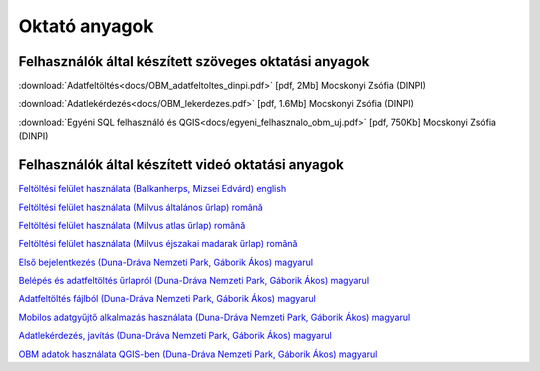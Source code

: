 Oktató anyagok
**************

Felhasználók által készített szöveges oktatási anyagok
======================================================
:download:`Adatfeltöltés<docs/OBM_adatfeltoltes_dinpi.pdf>` [pdf, 2Mb] Mocskonyi Zsófia (DINPI)

:download:`Adatlekérdezés<docs/OBM_lekerdezes.pdf>` [pdf, 1.6Mb] Mocskonyi Zsófia (DINPI)

:download:`Egyéni SQL felhasználó és QGIS<docs/egyeni_felhasznalo_obm_uj.pdf>` [pdf, 750Kb] Mocskonyi Zsófia (DINPI)



Felhasználók által készített videó oktatási anyagok
===================================================
`Feltöltési felület használata (Balkanherps, Mizsei Edvárd) english <https://youtu.be/qsu-0UeC46g>`_

`Feltöltési felület használata (Milvus általános űrlap) română <https://www.youtube.com/watch?v=BknizNC8pvc&t=102s>`_

`Feltöltési felület használata (Milvus atlas űrlap) română <https://www.youtube.com/watch?v=kFnSxYp4zNM&t=33s>`_

`Feltöltési felület használata (Milvus éjszakai madarak űrlap) română <https://www.youtube.com/watch?v=NmuIdfsXYjk>`_

`Első bejelentkezés (Duna-Dráva Nemzeti Park, Gáborik Ákos) magyarul <https://youtu.be/z6K3y_WA4h0>`_

`Belépés és adatfeltöltés űrlapról (Duna-Dráva Nemzeti Park, Gáborik Ákos) magyarul <https://youtu.be/48QPn0KqveA>`_

`Adatfeltöltés fájlból (Duna-Dráva Nemzeti Park, Gáborik Ákos) magyarul <https://youtu.be/wrJH8c4BARM>`_

`Mobilos adatgyűjtő alkalmazás használata (Duna-Dráva Nemzeti Park, Gáborik Ákos) magyarul <https://youtu.be/cVaDpJL-wWw>`_

`Adatlekérdezés, javítás (Duna-Dráva Nemzeti Park, Gáborik Ákos) magyarul <https://youtu.be/elDJqiolyFg>`_

`OBM adatok használata QGIS-ben (Duna-Dráva Nemzeti Park, Gáborik Ákos) magyarul <https://youtu.be/8zRgGNOYDxg>`_


